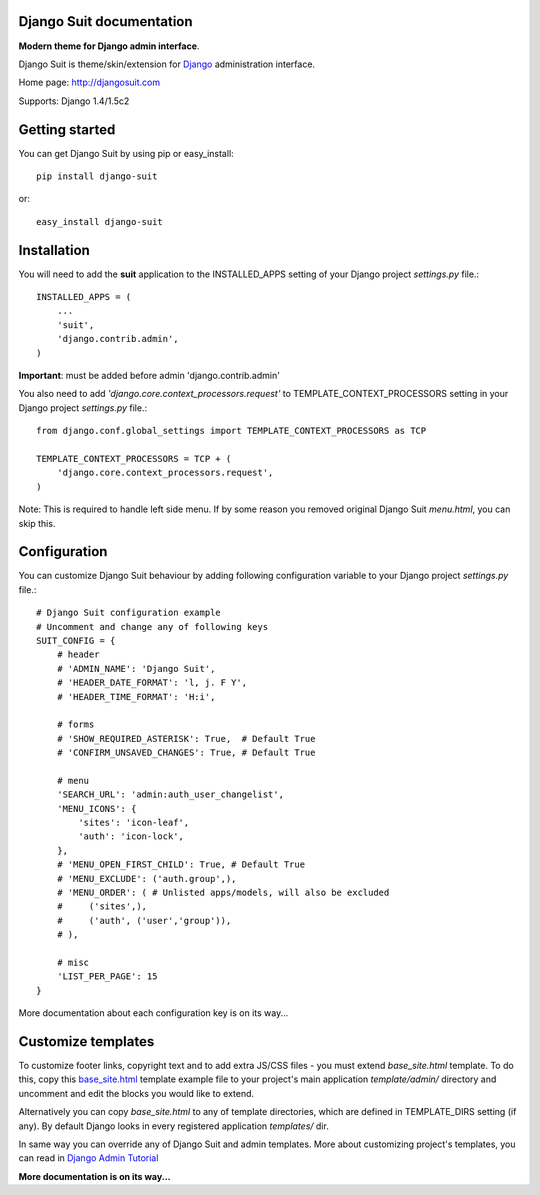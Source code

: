 Django Suit documentation
=========================

**Modern theme for Django admin interface**.

Django Suit is theme/skin/extension for `Django <http://www.djangoproject.com>`_ administration interface.

Home page: http://djangosuit.com

Supports: Django 1.4/1.5c2

Getting started
===============

You can get Django Suit by using pip or easy_install::

 pip install django-suit

or::

 easy_install django-suit


Installation
============

You will need to add the **suit** application to the INSTALLED_APPS setting of your Django project *settings.py* file.::

  INSTALLED_APPS = (
      ...
      'suit',
      'django.contrib.admin',
  )

**Important**: must be added before admin 'django.contrib.admin'

You also need to add *'django.core.context_processors.request'* to TEMPLATE_CONTEXT_PROCESSORS setting in your Django project *settings.py* file.::

  from django.conf.global_settings import TEMPLATE_CONTEXT_PROCESSORS as TCP

  TEMPLATE_CONTEXT_PROCESSORS = TCP + (
      'django.core.context_processors.request',
  )

Note: This is required to handle left side menu. If by some reason you removed original Django Suit *menu.html*, you can skip this.

Configuration
=============

You can customize Django Suit behaviour by adding following configuration variable to your Django project *settings.py* file.::

  # Django Suit configuration example
  # Uncomment and change any of following keys
  SUIT_CONFIG = {
      # header
      # 'ADMIN_NAME': 'Django Suit',
      # 'HEADER_DATE_FORMAT': 'l, j. F Y',
      # 'HEADER_TIME_FORMAT': 'H:i',

      # forms
      # 'SHOW_REQUIRED_ASTERISK': True,  # Default True
      # 'CONFIRM_UNSAVED_CHANGES': True, # Default True

      # menu
      'SEARCH_URL': 'admin:auth_user_changelist',
      'MENU_ICONS': {
          'sites': 'icon-leaf',
          'auth': 'icon-lock',
      },
      # 'MENU_OPEN_FIRST_CHILD': True, # Default True
      # 'MENU_EXCLUDE': ('auth.group',),
      # 'MENU_ORDER': ( # Unlisted apps/models, will also be excluded
      #     ('sites',),
      #     ('auth', ('user','group')),
      # ),

      # misc
      'LIST_PER_PAGE': 15
  }


More documentation about each configuration key is on its way...

Customize templates
===================

To customize footer links, copyright text and to add extra JS/CSS files - you must extend *base_site.html* template. To do this, copy this `base_site.html <https://github.com/darklow/django-suit/blob/master/suit/templates/admin/base_site.html>`_ template example file to your project's main application *template/admin/* directory and uncomment and edit the blocks you would like to extend.

Alternatively you can copy *base_site.html*
to any of template directories, which are defined in TEMPLATE_DIRS setting (if any). By default Django looks in every registered application *templates/* dir.

In same way you can override any of Django Suit and admin templates. More about customizing project's templates, you can read in `Django Admin Tutorial <https://docs.djangoproject.com/en/dev/intro/tutorial02/#customizing-your-project-s-templates>`_

**More documentation is on its way...**
